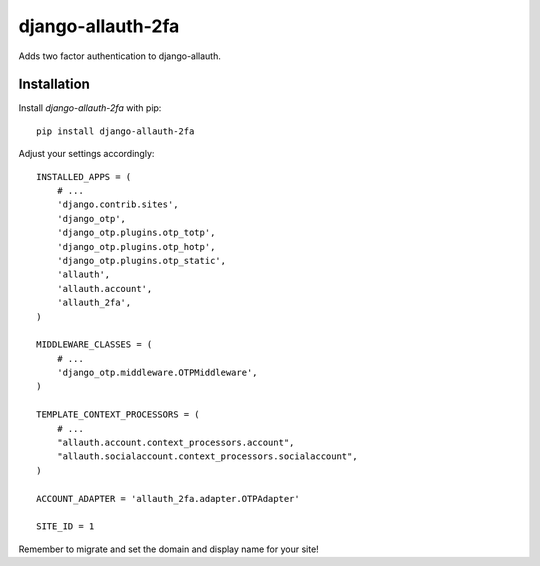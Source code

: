 django-allauth-2fa
==================

Adds two factor authentication to django-allauth.


Installation
------------

Install `django-allauth-2fa` with pip::

    pip install django-allauth-2fa


Adjust your settings accordingly::

    INSTALLED_APPS = (
        # ...
        'django.contrib.sites',
        'django_otp',
        'django_otp.plugins.otp_totp',
        'django_otp.plugins.otp_hotp',
        'django_otp.plugins.otp_static',
        'allauth',
        'allauth.account',
        'allauth_2fa',
    )

    MIDDLEWARE_CLASSES = (
        # ...
        'django_otp.middleware.OTPMiddleware',
    )

    TEMPLATE_CONTEXT_PROCESSORS = (
        # ...
        "allauth.account.context_processors.account",
        "allauth.socialaccount.context_processors.socialaccount",
    )

    ACCOUNT_ADAPTER = 'allauth_2fa.adapter.OTPAdapter'

    SITE_ID = 1


Remember to migrate and set the domain and display name for your site!
